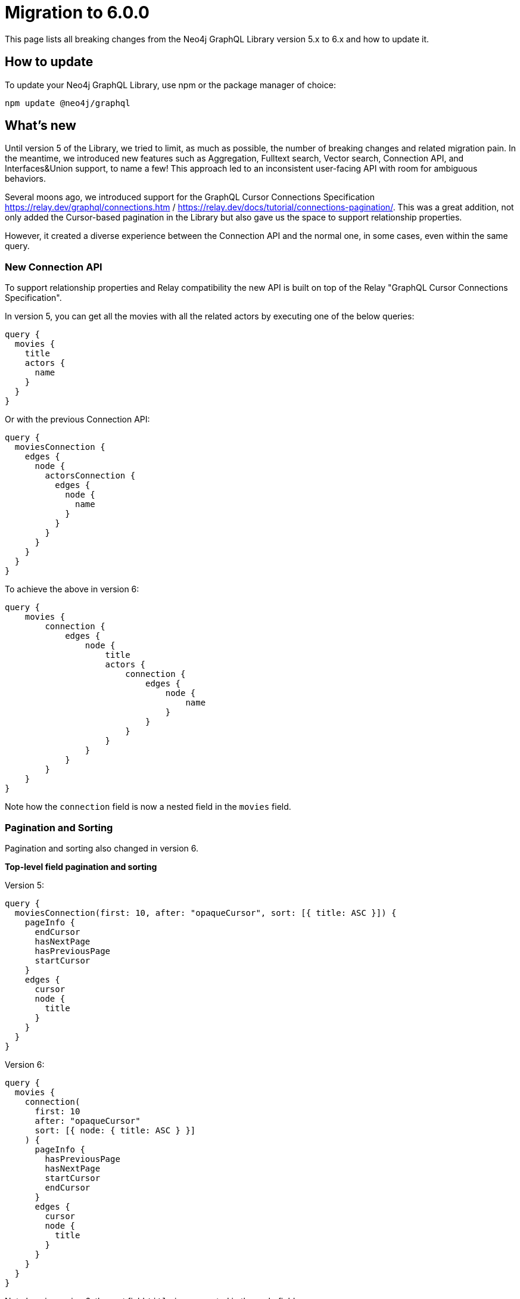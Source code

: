 [[v6-migration]]
:description: This page lists the breaking changes from version 5.0.0 to 6.0.0 and describes how to update.
:page-aliases: guides/index.adoc, guides/migration-guide/index.adoc, guides/migration-guide/server.adoc, \
guides/migration-guide/queries.adoc, guides/migration-guide/type-definitions.adoc, guides/migration-guide/mutations.adoc

= Migration to 6.0.0

This page lists all breaking changes from the Neo4j GraphQL Library version 5.x to 6.x and how to update it.

== How to update

To update your Neo4j GraphQL Library, use npm or the package manager of choice:

[source, bash, indent=0]
----
npm update @neo4j/graphql
----

== What's new

Until version 5 of the Library, we tried to limit, as much as possible, the number of breaking changes and related migration pain. In the meantime, we introduced new features such as Aggregation, Fulltext search, Vector search, Connection API, and Interfaces&Union support, to name a few! This approach led to an inconsistent user-facing API with room for ambiguous behaviors.

Several moons ago, we introduced support for the GraphQL Cursor Connections Specification https://relay.dev/graphql/connections.htm / https://relay.dev/docs/tutorial/connections-pagination/.
This was a great addition, not only added the Cursor-based pagination in the Library but also gave us the space to support relationship properties.

However, it created a diverse experience between the Connection API and the normal one, in some cases, even within the same query.

=== New Connection API 

To support relationship properties and Relay compatibility the new API is built on top of the Relay "GraphQL Cursor Connections Specification".

In version 5, you can get all the movies with all the related actors by executing one of the below queries:

```graphql
query {
  movies {
    title
    actors {
      name
    }
  }
}
```

Or with the previous Connection API:

```graphql
query {
  moviesConnection {
    edges {
      node {
        actorsConnection {
          edges {
            node {
              name
            }
          }
        }
      }
    }
  }
}
```

To achieve the above in version 6:

```graphql
query {
    movies {
        connection {
            edges {
                node {
                    title
                    actors {
                        connection {
                            edges {
                                node {
                                    name
                                }
                            }
                        }
                    }
                }
            }
        }
    }
}
```

Note how the `connection` field is now a nested field in the `movies` field.

=== Pagination and Sorting

Pagination and sorting also changed in version 6.

*Top-level field pagination and sorting*

Version 5:
```graphql
query {
  moviesConnection(first: 10, after: "opaqueCursor", sort: [{ title: ASC }]) {
    pageInfo {
      endCursor
      hasNextPage
      hasPreviousPage
      startCursor
    }
    edges {
      cursor
      node {
        title
      }
    }
  }
}
```
Version 6:
```graphql
query {
  movies {
    connection(
      first: 10
      after: "opaqueCursor"
      sort: [{ node: { title: ASC } }]
    ) {
      pageInfo {
        hasPreviousPage
        hasNextPage
        startCursor
        endCursor
      }
      edges {
        cursor
        node {
          title
        }
      }
    }
  }
}
```

Note how in version 6, the sort field `title` is now nested in the `node` field.

*Nested field pagination and sorting*

Version 5:
```graphql
query {
  moviesConnection {
    edges {
      node {
        title
        actorsConnection(
          first: 10
          after: "opaqueCursor"
          sort: [{ edge: { year: ASC } }, { node: { name: ASC } }]
        ) {
          edges {
            cursor
            node {
              name
            }
            properties {
              year
            }
          }
          pageInfo {
            hasNextPage
            endCursor
            hasPreviousPage
            startCursor
          }
        }
      }
    }
  }
}
```

Version 6:

```graphql
query {
  movies {
    connection {
      edges {
        node {
          title
          actors {
            connection(
              sort: [
                { edges: { properties: { year: ASC } } }
                { edges: { node: { name: ASC } } }
              ]
            ) {
              pageInfo {
                endCursor
                hasNextPage
                hasPreviousPage
                startCursor
              }
              edges {
                cursor
                node {
                  name
                }
                properties {
                  year
                }
              }
            }
          }
        }
      }
    }
  }
}
```

Note how in version 6, the sort field `year` is now nested in the `properties` field while the field `name` is nested in the `node` field, and they are both part of the `edges` field.

=== Filtering 

Filtering came with a lot of changes. 
In version 5, we used to define new filters by appending the name of the filter to the name of the field, like: `title_CONTAINS` or `title_STARTS_WITH`. 
In the past, that has meant that every new field added in a GraphQL type by the user is reflected in the creation of several input fields by the Library.  In version 6 property filters are generated to be shared across different fields of the same type.
Here an examples of some of the new filters available:

```graphql
input StringWhere {
  AND: [StringWhere!]
  NOT: StringWhere
  OR: [StringWhere!]
  contains: String
  endsWith: String
  equals: String
  in: [String!]
  startsWith: String
}

input BooleanWhere {
  AND: [BooleanWhere!]
  NOT: BooleanWhere
  OR: [BooleanWhere!]
  equals: Boolean
}

input FloatWhere {
  AND: [FloatWhere!]
  NOT: FloatWhere
  OR: [FloatWhere!]
  equals: Float
  gt: Float
  gte: Float
  in: [Float!]
  lt: Float
  lte: Float
}
```

*Property filters*

In version 5, you could filter by a field like this:

```graphql
query {
  moviesConnection(where: { title_CONTAINS: "The Matrix" }) {
    edges {
      node {
        title
      }
    }
  }
}
```

With the new filters in version 6, you can filter like this:

```graphql
query {
  movies(
    where: {
      node: {
        title: { contains: "The Matrix" }
      }
    }
  ) {
    connection {
      edges {
        node {
          title
        }
      }
    }
  }
}
```

Note that in version 5, the equality operator came without any suffixes, and to filter `title` you would have done by the filter `{ title: "The Matrix" }` while in version 6 the filter is moved in the nested input under the operator `equals` as: `{ title: { equals: "The Matrix" } }`.

*Relationship filters*

The same approach is also embraced by relationship filters.

Filter all the movies that have at least one actor with the name "Keanu Reeves":

Version 5:

```graphql
{
  moviesConnection(
    where: { actorsConnection_SOME: { node: { name: "Keanu Reeves" } } }
  ) {
    edges {
      node {
        title
      }
    }
  }
}
```

Version 6: 

```graphql
query {
  movies(
    where: {
      node: {
        actors: { edges: { some: { node: { name: { equals: "Keanu Reeves" } } } } }
      }
    }
  ) {
    connection {
      edges {
        node {
          title
        }
      }
    }
  }
}
```

Note how in version 6, the filter `some` is not a suffix anymore but a nested field under the `edges` field.

*Relationship properties filters*

Filter all the movies where some actors have a screen time greater than 100 minutes:

Version 5:

```graphql
{
  moviesConnection(
    where: { actorsConnection_SOME: { edge: { screenTime_GT: 10 } } }
  ) {
    edges {
      node {
        title
      }
    }
  }
}
```
Version 6:

```graphql
query {
  movies(
    where: {
      node: {
        actors: {
          edges: { some: { properties: { screenTime: { gt: 1999 } } } }
        }
      }
    }
  ) {
    connection {
      edges {
        node {
          title
        }
      }
    }
  }
}
```

Note that in version 5, you had available two ways to filter relationships, one input that mimics the Connection API and the other that mimics the normal API without having access to the properties of the relationship. 
In version 6, the filters are unified, and the relationship properties are nested under the `properties` field. If before you had `actors_SOME` and `actorsConnection_SOME`, now you have only `actors` with the nested field `edges`.


== Breaking changes

Here is a list of all the breaking changes from version 5.0.0 to 6.0.0.

=== Connection fields are now a nested field

In version 6 the connection fields as `movieConnection` are moved to a nested field.

[cols="1,1"]
|===
|Before | Now

a|
[source, graphql, indent=0]
----
query {
  moviesConnection {
    edges {
      node {
        actorsConnection {
          edges {
            node {
              name
            }
          }
        }
      }
    }
  }
}
----
a|
[source, graphql, indent=0]
----
query {
    movies {
        connection {
            edges {
                node {
                    title
                    actors {
                        connection {
                            edges {
                                node {
                                    name
                                }
                            }
                        }
                    }
                }
            }
        }
    }
}
----
|===

=== Top-level Query fields have changed

In version 5, it was supported two ways to return `movies`, one with the Connection API with the operation field `moviesConnection` and the other with the normal API with the operation field `movies`.
In version 6, the operation field `movies`  is used to wrap the new Connection API.

[cols="1,1"]
|===
|Before | Now

a|
[source, graphql, indent=0]
----
query {
  movies {
    title
    actors {
      name
    }
  }
}
----
a|
[source, graphql, indent=0]
----
query {
    movies {
        connection {
            edges {
                node {
                    title
                    actors {
                        connection {
                            edges {
                                node {
                                    name
                                }
                            }
                        }
                    }
                }
            }
        }
    }
}
----
|===

=== Shareable property filters

In version 6, property filters are moved to a shared input type.

[cols="1,1"]
|===
|Before | Now

a|
[source, graphql, indent=0]
----
query {
  movies(where: { title_CONTAINS: "The Matrix" }) {
    title
    actors {
      name
    }
  }
}
----
a|
[source, graphql, indent=0]
----
query {
  movies(
    where: {
      node: {
        title: { contains: "The Matrix" }
      }
    }
  ) {
    connection {
      edges {
        node {
          title
        }
      }
    }
  }
}
----
|===


=== Top-level node filters are moved to the `node` field

In version 6, Top-level node filters are moved inside the input named `node`.

[cols="1,1"]
|===
|Before | Now

a|
[source, graphql, indent=0]
----
query {
  movies(where: { title: "The Matrix" }) {
    title
    actors {
      name
    }
  }
}
----
a|
[source, graphql, indent=0]
----
query {
  movies(
    where: {
      node: {
        title: { equals: "The Matrix" }
      }
    }
  ) {
    connection {
      edges {
        node {
          title
        }
      }
    }
  }
}
----
|===

=== Nested filters are moved to the `edges` field

In version 6, nested filters are moved inside the input named `edges`.

[cols="1,1"]
|===
|Before | Now

a|
[source, graphql, indent=0]
----
{
  moviesConnection {
    edges {
      node {
        title
        actorsConnection(where: { node: { name: "Keanu" } }) {
          edges {
            node {
              name
            }
          }
        }
      }
    }
  }
}
----
a|
[source, graphql, indent=0]
----

query {
  movies {
    connection {
      edges {
        node {
          title
          actors(where: { edges: { node: { name: { equals: "Keanu" } } } }) {
            connection {
              edges {
                node {
                  name
                }
              }
            }
          }
        }
      }
    }
  }
}
----
|===

=== Relationship properties filters are moved to the `properties` input part of the `edges` field

In version 6, relationship properties filters are moved inside the input named `properties`.

[cols="1,1"]
|===
|Before | Now

a|
[source, graphql, indent=0]
----
{
  moviesConnection {
    edges {
      node {
        title
        actorsConnection(where: { edge: { screenTime: 130 } }) {
          edges {
            node {
              name
            }
          }
        }
      }
    }
  }
}
----
a|
[source, graphql, indent=0]
----
query {
  movies {
    connection {
      edges {
        node {
          title
          actors(where: { edges: { properties: { screenTime: { equals: 130 } } } }) {
            connection {
              edges {
                node {
                  name
                }
              }
            }
          }
        }
      }
    }
  }
}
----
|===

=== Filter by relationship is changed

In version 6, the syntax to filter by relationship has changed.
from `actors_SOME` and `actorsConnection_SOME`, where `_SOME` could be any of the following operators `_SOME` / `_NONE` / `_ALL` / `_SINGLE`,
to `actors` followed by the operator `some` / `none` / `all` / `single` nested under the `edges` field.

[cols="1,1"]
|===
|Before | Now

a|
[source, graphql, indent=0]
----
{
  moviesConnection(
    where: { actorsConnection_SOME: { node: { name: "Keanu Reeves" } } }
  ) {
    edges {
      node {
        title
      }
    }
  }
}
----
a|
[source, graphql, indent=0]
----
query {
  movies(
    where: {
      node: {
        actors: { edges: { some: { node: { name: { equals: "Keanu Reeves" } } } } }
      }
    }
  ) {
    connection {
      edges {
        node {
          title
        }
      }
    }
  }
}
----
|===

=== `_NOT` operator is no longer supported

In version 5, you can use a deprecated syntax sugar to negate the filter by adding the suffix `_NOT`.
In version 6 this syntax is no longer supported, and instead, it has moved completely to the logical operator `NOT`.

[cols="1,1"]
|===
|Before | Now

a|
[source, graphql, indent=0]
----
{
  moviesConnection(
    where: { actorsConnection_SOME: { node: { name_NOT_CONTAINS: "Keanu Reeves" } } }
  ) {
    edges {
      node {
        title
      }
    }
  }
}
----
a|
[source, graphql, indent=0]
----
query {
  movies(
    where: {
      node: {
        actors: { edges: { some: { node: { name: { NOT: { contains: "Keanu Reeves" } } } } } }
      }
    }
  ) {
    connection {
      edges {
        node {
          title
        }
      }
    }
  }
}
----
|===

=== Top-Level sort fields are now nested under the `node` field

In version 6, the sort fields are now nested under the `node` field.

[cols="1,1"]
|===
|Before | Now

a|
[source, graphql, indent=0]
----
query {
  moviesConnection(first: 10, after: "opaqueCursor", sort: [{ title: ASC }]) {
    pageInfo {
      endCursor
      hasNextPage
      hasPreviousPage
      startCursor
    }
    edges {
      cursor
      node {
        title
      }
    }
  }
}
----
a|
[source, graphql, indent=0]
----
query {
  movies {
    connection(
      first: 10
      after: "opaqueCursor"
      sort: [{ node: { title: ASC } }]
    ) {
      pageInfo {
        hasPreviousPage
        hasNextPage
        startCursor
        endCursor
      }
      edges {
        cursor
        node {
          title
        }
      }
    }
  }
}
----
|===



=== Nested field sort fields are now nested under the `edges` field

In version 6, the sort fields are now nested under the `edges` field.
Relationship properties are moved then inside `properties`.

[cols="1,1"]
|===
|Before | Now

a|
[source, graphql, indent=0]
----
query {
  moviesConnection {
    edges {
      node {
        title
        actorsConnection(
          first: 10
          after: "opaqueCursor"
          sort: [{ edge: { year: ASC } }, { node: { name: ASC } }]
        ) {
          edges {
            cursor
            node {
              name
            }
            properties {
              year
            }
          }
          pageInfo {
            hasNextPage
            endCursor
            hasPreviousPage
            startCursor
          }
        }
      }
    }
  }
}
----
a|
[source, graphql, indent=0]
----
query {
  movies {
    connection {
      edges {
        node {
          title
          actors {
            connection(
              sort: [
                { edges: { properties: { year: ASC } } }
                { edges: { node: { name: ASC } } }
              ]
            ) {
              pageInfo {
                endCursor
                hasNextPage
                hasPreviousPage
                startCursor
              }
              edges {
                cursor
                node {
                  name
                }
                properties {
                  year
                }
              }
            }
          }
        }
      }
    }
  }
}
----
|===

=== `@node`

The directive `@node` is now required to define a Neo4j node, all the types that are not annotated with the `@node` directive will not be considered to be a Neo4j node.
For example:

[cols="1,1"]
|===
|Before | Now

a|
[source, graphql, indent=0]
----
type Movie {
    title: String
    actors: [Person!]! @relationship(type: "ACTED_IN", direction: IN)
}

type Person {
    name: String
}
----
a|
[source, graphql, indent=0]
----
type Movie @node {
    title: String
    actors: [Person!]! @relationship(type: "ACTED_IN", direction: IN)
}

type Person @node {
    name: String
}
----
|===

=== `@relationship` can only describe n to n relationships

The directive `@relationship` cannot anymore describe a 1 to 1 relationship as it was in version 5.0.0. 
This is due to a Neo4j limitation that does not support cardinality enforcement.

[cols="1,1"]
|===
|Before | Now

a|
[source, graphql, indent=0]
----
type Movie {
    title: String
    director: Person! @relationship(type: "DIRECTED", direction: IN)
}

type Person {
    name: String
}
----
a|
[source, graphql, indent=0]
----
type Movie @node {
    title: String
    director: [Person!]! @relationship(type: "DIRECTED", direction: IN)
}

type Person @node {
    name: String
}
----
|===

=== The `@unique` argument `constraintName` is now required

In version 5, the library inferred the constraint name by the type of type and field where the `@unique` directive was applied.
In version 6, the constraint name has to be specified.

[cols="1,1"]
|===
|Before | Now

a|
[source, graphql, indent=0]
----
type Movie {
   id: ID @unique
   title: String
}
----
a|
[source, graphql, indent=0]
----
type Movie @node {
   id: ID @unique(constraintName: "MOVIE_ID_UNIQUE")
   title: String
}
----
|===


